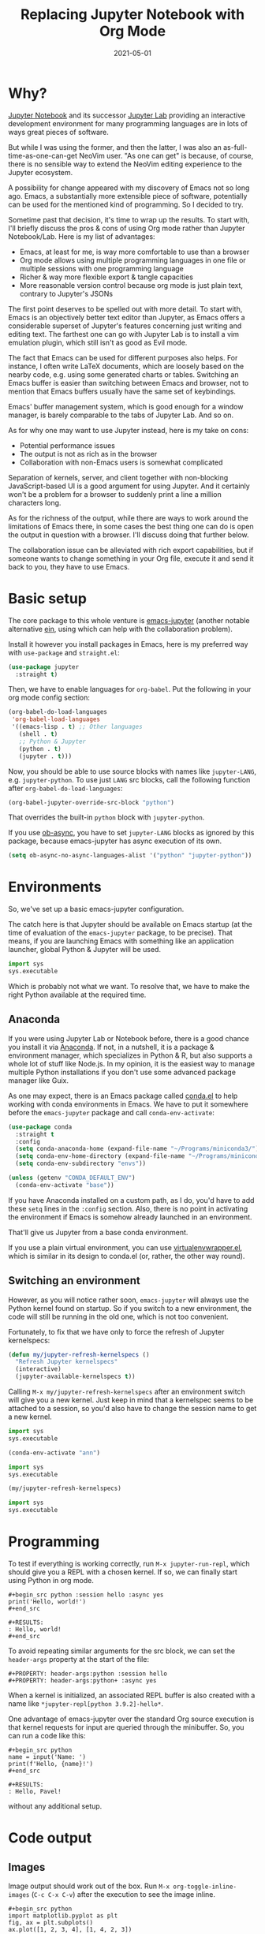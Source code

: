 #+HUGO_SECTION: posts
#+HUGO_BASE_DIR: ../
#+TITLE: Replacing Jupyter Notebook with Org Mode
#+DATE: 2021-05-01
#+HUGO_DRAFT: false
#+HUGO_TAGS: emacs
#+HUGO_TAGS: org
#+PROPERTY: header-args:python :session *hugo*
#+PROPERTY: header-args:python+ :exports both
#+PROPERTY: header-args:python+ :tangle yes
#+PROPERTY: header-args:python+ :async yes
#+PROPERTY: header-args:python+ :eval never-export
#+PROPERTY: header-args:emacs-lisp+ :eval never-export

[[./images/org-python/org-python-screenshot.png]]

* Why?
[[https://jupyter-notebook.readthedocs.io/en/stable/][Jupyter Notebook]] and its successor [[https://jupyterlab.readthedocs.io/en/stable/][Jupyter Lab]] providing an interactive development environment for many programming languages are in lots of ways great pieces of software.

But while I was using the former, and then the latter, I was also an as-full-time-as-one-can-get NeoVim user. "As one can get" is because, of course, there is no sensible way to extend the NeoVim editing experience to the Jupyter ecosystem.

A possibility for change appeared with my discovery of Emacs not so long ago. Emacs, a substantially more extensible piece of software, potentially can be used for the mentioned kind of programming. So I decided to try.

Sometime past that decision, it's time to wrap up the results. To start with, I'll briefly discuss the pros & cons of using Org mode rather than Jupyter Notebook/Lab. Here is my list of advantages:
- Emacs, at least for me, is way more comfortable to use than a browser
- Org mode allows using multiple programming languages in one file or multiple sessions with one programming language
- Richer & way more flexible export & tangle capacities
- More reasonable version control because org mode is just plain text, contrary to Jupyter's JSONs

The first point deserves to be spelled out with more detail. To start with, Emacs is an objectively better text editor than Jupyter, as Emacs offers a considerable superset of Jupyter's features concerning just writing and editing text. The farthest one can go with Jupyter Lab is to install a vim emulation plugin, which still isn't as good as Evil mode.

The fact that Emacs can be used for different purposes also helps. For instance, I often write LaTeX documents, which are loosely based on the nearby code, e.g. using some generated charts or tables. Switching an Emacs buffer is easier than switching between Emacs and browser, not to mention that Emacs buffers usually have the same set of keybindings.

Emacs' buffer management system, which is good enough for a window manager, is barely comparable to the tabs of Jupyter Lab. And so on.

As for why one may want to use Jupyter instead, here is my take on cons:
- Potential performance issues
- The output is not as rich as in the browser
- Collaboration with non-Emacs users is somewhat complicated

Separation of kernels, server, and client together with non-blocking JavaScript-based UI is a good argument for using Jupyter. And it certainly won't be a problem for a browser to suddenly print a line a million characters long.

As for the richness of the output, while there are ways to work around the limitations of Emacs there, in some cases the best thing one can do is open the output in question with a browser. I'll discuss doing that further below.

The collaboration issue can be alleviated with rich export capabilities, but if someone wants to change something in your Org file, execute it and send it back to you, they have to use Emacs.

* Basic setup
The core package to this whole venture is [[https://github.com/nnicandro/emacs-jupyter][emacs-jupyter]] (another notable alternative [[https://github.com/millejoh/emacs-ipython-notebook][ein]], using which can help with the collaboration problem).

Install it however you install packages in Emacs, here is my preferred way with =use-package= and =straight.el=:
#+begin_src emacs-lisp :eval no
(use-package jupyter
  :straight t)
#+end_src

Then, we have to enable languages for =org-babel=. Put the following in your org mode config section:
#+begin_src emacs-lisp :eval no
(org-babel-do-load-languages
 'org-babel-load-languages
 '((emacs-lisp . t) ;; Other languages
   (shell . t)
   ;; Python & Jupyter
   (python . t)
   (jupyter . t)))
#+end_src

Now, you should be able to use source blocks with names like ~jupyter-LANG~, e.g. ~jupyter-python~. To use just ~LANG~ src blocks, call the following function after ~org-babel-do-load-languages~:
#+begin_src emacs-lisp :eval no
(org-babel-jupyter-override-src-block "python")
#+end_src

That overrides the built-in ~python~ block with ~jupyter-python~.

If you use [[https://github.com/astahlman/ob-async][ob-async]], you have to set ~jupyter-LANG~ blocks as ignored by this package, because emacs-jupyter has async execution of its own.
#+begin_src emacs-lisp :eval no
(setq ob-async-no-async-languages-alist '("python" "jupyter-python"))
#+end_src
* Environments
So, we've set up a basic emacs-jupyter configuration.

The catch here is that Jupyter should be available on Emacs startup (at the time of evaluation of the =emacs-jupyter= package, to be precise). That means, if you are launching Emacs with something like an application launcher, global Python & Jupyter will be used.

#+begin_src python :eval no
import sys
sys.executable
#+end_src

#+RESULTS:
: /usr/bin/python3

Which is probably not what we want. To resolve that, we have to make the right Python available at the required time.

** Anaconda
If you were using Jupyter Lab or Notebook before, there is a good chance you install it via [[https://anaconda.org/][Anaconda]]. If not, in a nutshell, it is a package & environment manager, which specializes in Python & R, but also supports a whole lot of stuff like Node.js. In my opinion, it is the easiest way to manage multiple Python installations if you don't use some advanced package manager like Guix.

As one may expect, there is an Emacs package called [[https://github.com/necaris/conda.el][conda.el]] to help working with conda environments in Emacs. We have to put it somewhere before the =emacs-jupyter= package and call ~conda-env-activate~:
#+begin_src emacs-lisp
(use-package conda
  :straight t
  :config
  (setq conda-anaconda-home (expand-file-name "~/Programs/miniconda3/"))
  (setq conda-env-home-directory (expand-file-name "~/Programs/miniconda3/"))
  (setq conda-env-subdirectory "envs"))

(unless (getenv "CONDA_DEFAULT_ENV")
  (conda-env-activate "base"))
#+end_src

If you have Anaconda installed on a custom path, as I do, you'd have to add these ~setq~ lines in the ~:config~ section. Also, there is no point in activating the environment if Emacs is somehow already launched in an environment.

That'll give us Jupyter from a base conda environment.

If you use a plain virtual environment, you can use [[https://github.com/porterjamesj/virtualenvwrapper.el][virtualenvwrapper.el]], which is similar in its design to conda.el (or, rather, the other way round).
** Switching an environment
However, as you will notice rather soon, =emacs-jupyter= will always use the Python kernel found on startup. So if you switch to a new environment, the code will still be running in the old one, which is not too convenient.

Fortunately, to fix that we have only to force the refresh of Jupyter kernelspecs:
#+begin_src emacs-lisp
(defun my/jupyter-refresh-kernelspecs ()
  "Refresh Jupyter kernelspecs"
  (interactive)
  (jupyter-available-kernelspecs t))
#+end_src

Calling =M-x my/jupyter-refresh-kernelspecs= after an environment switch will give you a new kernel. Just keep in mind that a kernelspec seems to be attached to a session, so you'd also have to change the session name to get a new kernel.
#+begin_src python :session s1
import sys
sys.executable
#+end_src

#+RESULTS:
: /home/pavel/Programs/miniconda3/bin/python

#+begin_src emacs-lisp
(conda-env-activate "ann")
#+end_src

#+begin_src python :session s2
import sys
sys.executable
#+end_src

#+RESULTS:
: /home/pavel/Programs/miniconda3/bin/python

#+begin_src emacs-lisp
(my/jupyter-refresh-kernelspecs)
#+end_src

#+begin_src python :session s4
import sys
sys.executable
#+end_src

#+RESULTS:
: /home/pavel/Programs/miniconda3/envs/ann/bin/python

* Programming
To test if everything is working correctly, run =M-x jupyter-run-repl=, which should give you a REPL with a chosen kernel. If so, we can finally start using Python in org mode.

#+begin_example
#+begin_src python :session hello :async yes
print('Hello, world!')
#+end_src

#+RESULTS:
: Hello, world!
#+end_src
#+end_example

To avoid repeating similar arguments for the src block, we can set the =header-args= property at the start of the file:
#+begin_example
#+PROPERTY: header-args:python :session hello
#+PROPERTY: header-args:python+ :async yes
#+end_example

When a kernel is initialized, an associated REPL buffer is also created with a name like =*jupyter-repl[python 3.9.2]-hello*=.

One advantage of emacs-jupyter over the standard Org source execution is that kernel requests for input are queried through the minibuffer. So, you can run a code like this:

#+begin_example
#+begin_src python
name = input('Name: ')
print(f'Hello, {name}!')
#+end_src

#+RESULTS:
: Hello, Pavel!
#+end_example

without any additional setup.

* Code output
** Images
Image output should work out of the box. Run =M-x org-toggle-inline-images= (=C-c C-x C-v=) after the execution to see the image inline.
#+begin_example
#+begin_src python
import matplotlib.pyplot as plt
fig, ax = plt.subplots()
ax.plot([1, 2, 3, 4], [1, 4, 2, 3])
pass
#+end_src

#+RESULTS:
[[file:./.ob-jupyter/86b3c5e1bbaee95d62610e1fb9c7e755bf165190.png]]
#+end_example

There is some room for improvement though. First, you can add the following hook if you don't want to press this awkward keybinding every time:
#+begin_src emacs-lisp :eval no
(add-hook 'org-babel-after-execute-hook 'org-redisplay-inline-images)
#+end_src

Second, we may override the image save path like this:
#+begin_example
#+begin_src python :file img/hello.png
import matplotlib.pyplot as plt
fig, ax = plt.subplots()
ax.plot([1, 2, 3, 4], [1, 4, 2, 3])
pass
#+end_src

#+RESULTS:
[[file:img/hello.png]]
#+end_example

That can save you a =savefig= call if the image has to be used somewhere further.

Finally, by default, the image has a transparent background and a ridiculously small size. That can be fixed with some matplotlib settings:
#+begin_src python
import matplotlib as mpl

mpl.rcParams['figure.dpi'] = 200
mpl.rcParams['figure.facecolor'] = '1'
#+end_src

At the same time, we can set the image width to prevent images from becoming too large. I prefer to do it inside a =emacs-lisp= code block in the same org file:

#+begin_src emacs-lisp
(setq-local org-image-actual-width '(1024))
#+end_src
** Basic tables
If you are evaluating something like pandas DataFrame, it will be outputted in the HTML format, wrapped in the =begin_export= block. To view the data in text format, you can set =:display plain=:
#+begin_example
#+begin_src python :display plain
import pandas as pd
pd.DataFrame({"a": [1, 2], "b": [3, 4]})
#+end_src

#+RESULTS:
:    a  b
: 0  1  3
: 1  2  4
#+end_example

Another solution is to use something like the [[https://pypi.org/project/tabulate/][tabulate]] package:
#+begin_example
#+begin_src python
import pandas as pd
import tabulate
df = pd.DataFrame({"a": [1, 2], "b": [3, 4]})
print(tabulate.tabulate(df, headers=df.columns, tablefmt="orgtbl"))
#+end_src

#+RESULTS:
: |    |   a |   b |
: |----+-----+-----|
: |  0 |   1 |   3 |
: |  1 |   2 |   4 |
#+end_example
** HTML & other rich output
Yet another solution is to use emacs-jupyter's option ~:pandoc t~, which invokes pandoc to convert HTML, LaTeX, and Markdown to Org. Predictably, this is slower than the options above.
#+begin_example
#+begin_src python :pandoc t
import pandas as pd
df = pd.DataFrame({"a": [1, 2], "b": [3, 4]})
df
#+end_src

#+RESULTS:
:RESULTS:
|   | a | b |
|---+---+---|
| 0 | 1 | 3 |
| 1 | 2 | 4 |
:END:
#+end_example

Also, every once in a while I have to view an actual, unconverted HTML in a browser, e.g. when using [[https://python-visualization.github.io/folium/][folium]] or [[https://spacy.io/usage/visualizers][displaCy]].

To do that, I've written a small function, which performs =xdg-open= on the HTML export block under the cursor:
#+begin_src emacs-lisp :eval no
(setq my/org-view-html-tmp-dir "/tmp/org-html-preview/")

(use-package f
  :straight t)

(defun my/org-view-html ()
  (interactive)
  (let ((elem (org-element-at-point))
        (temp-file-path (concat my/org-view-html-tmp-dir (number-to-string (random (expt 2 32))) ".html")))
    (cond
     ((not (eq 'export-block (car elem)))
      (message "Not in an export block!"))
     ((not (string-equal (plist-get (car (cdr elem)) :type) "HTML"))
      (message "Export block is not HTML!"))
     (t (progn
          (f-mkdir my/org-view-html-tmp-dir)
          (f-write (plist-get (car (cdr elem)) :value) 'utf-8 temp-file-path)
          (start-process "org-html-preview" nil "xdg-open" temp-file-path))))))
#+end_src
=f.el= is used by a lot of packages, including the above-mentioned =conda.el=, so you probably already have it installed.

Put a cursor on the =begin_export html= block and run =M-x my/org-view-html=.

There also [[https://github.com/nnicandro/emacs-jupyter#building-the-widget-support-experimental][seems to be widgets support]] in emacs-jupyter, but I wasn't able to make it work.
** DataFrames
Last but not least option I want to mention here is specifically about pandas' DataFrames. There aren't many good options to view the full dataframe inside Emacs. One way I can think of is to save the dataframe in CSV and view it with =csv-mode=.

However, there are standalone packages to view dataframes. One I can point out is [[https://github.com/man-group/dtale][dtale]], which is a Flask + React app designed just for that purpose. It has a rather extensive list of features, including charting, basic statistical instruments, filters, etc. [[http://alphatechadmin.pythonanywhere.com/dtale/main/1][Here]] is an online demo.

The problem here is that it's a browser app, which means it defies one of the purposes of using Org Mode in the first place. What's more, this application is a rather huge one with lots of dependencies, and they have to be installed in the same environment as your project.

So this approach has its pros and cons as well. Example usage is as follows:
#+begin_src python :eval no
import dtale
d = dtale.show(df)
d.open_browser() # Or get an URL from d._url
#+end_src

Another notable alternative is [[https://github.com/adamerose/pandasgui][PandasGUI]], which, as one can guess, is a GUI (PyQt5) application, although it uses QtWebEngine inside.

* Remote kernels
There are yet some problems in the current configuration.

- Input/output handling is far from perfect. For instance, (at least in my configuration) Emacs tends to get slow for log-like outputs, e.g. Keras with ~verbose=2~. It may even hang if the output is one long line.
- =ipdb= behaves awkwardly if called from an =src= block, although it at least will let you type =quit=.
- Whenever you close Emacs, kernels are stopped, so you'd have to execute the code again on the next start.

** Using a "remote" kernel
For the reasons above I sometimes prefer to use a standalone kernel. To start a Jupyter kernel, run the following command in the environment and path you need:
#+begin_src bash
jupyter kernel --kernel=python
#+end_src

#+RESULTS:
#+begin_example
[KernelApp] Starting kernel 'python'
[KernelApp] Connection file: /home/pavel/.local/share/jupyter/runtime/kernel-e770599c-2c98-429b-b9ec-4d1ddf5fc16c.json
[KernelApp] To connect a client: --existing kernel-e770599c-2c98-429b-b9ec-4d1ddf5fc16c.json
#+end_example

After the kernel is launched, write the path to the connection file into the ~:session~ header and press =C-c C-c= to refresh the setup:
#+begin_example
#+PROPERTY: header-args:python :session /home/pavel/.local/share/jupyter/runtime/kernel-e770599c-2c98-429b-b9ec-4d1ddf5fc16c.json
#+end_example

Now python source blocks should be executed in the kernel.

To open a REPL, run =M-x jupyter-connect-repl= and select the given JSON. Or launch a standalone REPL like this:
#+begin_src bash
jupyter qtconsole --existing kernel-e770599c-2c98-429b-b9ec-4d1ddf5fc16c.json
#+end_src

Executing a piece of code in the REPL allows proper debugging, for instance with ~%pdb~ magic. Also, Jupyter QtConsole generally handles large outputs better and even allows certain kinds of rich output in the REPL.
** Some automation
Now, I wouldn't use Emacs if it wasn't possible to automate at least some of the listed steps. So here are the functions I've written for that.

First, we need to get open ports on the system:
#+begin_src emacs-lisp
(defun my/get-open-ports ()
  (mapcar
   #'string-to-number
   (split-string (shell-command-to-string "ss -tulpnH | awk '{print $5}' | sed -e 's/.*://'") "\n")))
#+end_src

Then, list the available kernel JSONs:
#+begin_src emacs-lisp
(setq my/jupyter-runtime-folder (expand-file-name "~/.local/share/jupyter/runtime"))

(defun my/list-jupyter-kernel-files ()
  (mapcar
   (lambda (file) (cons (car file) (cdr (assq 'shell_port (json-read-file (car file))))))
   (sort
    (directory-files-and-attributes my/jupyter-runtime-folder t ".*kernel.*json$")
    (lambda (x y) (not (time-less-p (nth 6 x) (nth 6 y)))))))
#+end_src

And query the user for a running kernel:
#+begin_src emacs-lisp
(defun my/select-jupyter-kernel ()
  (let ((ports (my/get-open-ports))
        (files (my/list-jupyter-kernel-files)))
    (completing-read
     "Jupyter kernels: "
     (seq-filter
      (lambda (file)
        (member (cdr file) ports))
      files))))
#+end_src

After which we can use the ~my/select-jupyter-kernel~ function however we want:
#+begin_src emacs-lisp
(defun my/insert-jupyter-kernel ()
  "Insert a path to an active Jupyter kernel into the buffer"
  (interactive)
  (insert (my/select-jupyter-kernel)))

(defun my/jupyter-connect-repl ()
  "Open emacs-jupyter REPL, connected to a Jupyter kernel"
  (interactive)
  (jupyter-connect-repl (my/select-jupyter-kernel) nil nil nil t))

(defun my/jupyter-qtconsole ()
  "Open Jupyter QtConsole, connected to a Jupyter kernel"
  (interactive)
  (start-process "jupyter-qtconsole" nil "setsid" "jupyter" "qtconsole" "--existing"
                 (file-name-nondirectory (my/select-jupyter-kernel))))
#+end_src

The first function, which simply inserts the path to the kernel, is meant to be used on the ~:session~ header. One can go even further and locate the header automatically, but that's an idea for next time.

The second one opens a REPL provided by emacs-jupyter. The =t= argument is necessary to pop up the REPL immediately.

The last one launches Jupyter QtConsole. =setsid= is required to run the program in a new session, so it won't close together with Emacs.
** Cleaning up
I've also noticed that there are JSON files left in the runtime folder whenever the kernel isn't stopped correctly. So here is a cleanup function.
#+begin_src emacs-lisp
(defun my/jupyter-cleanup-kernels ()
  (interactive)
  (let* ((ports (my/get-open-ports))
         (files (my/list-jupyter-kernel-files))
         (to-delete (seq-filter
                     (lambda (file)
                       (not (member (cdr file) ports)))
                     files)))
    (when (and (length> to-delete 0)
               (y-or-n-p (format "Delete %d files?" (length to-delete))))
      (dolist (file to-delete)
        (delete-file (car file)))))
#+end_src
* Export
An uncountable number of articles have been written already on the subject of Org Mode export, so I will just cover my particular setup.

** HTML
Export to a standalone HTML is an easy way to share the code with someone who doesn't use Emacs, just remember that HTML may not be the only file you'd have to share if you have images in the document. Although you may use something like [[https://github.com/BitLooter/htmlark][htmlark]] later to get a proper self-contained HTML.

To do the export, run =M-x org-html-export-to-html=. It should work out of the box, however, we can improve the output a bit.

First, we can add a custom CSS to the file. I like this one:
#+begin_example
#+HTML_HEAD: <link rel="stylesheet" type="text/css" href="https://gongzhitaao.org/orgcss/org.css"/>
#+end_example

To get a syntax highlighting, we need the =htmlize= package:
#+begin_src emacs-lisp
(use-package htmlize
  :straight t
  :after ox
  :config
  (setq org-html-htmlize-output-type 'css))
#+end_src

If you use the [[https://github.com/Fanael/rainbow-delimiters][rainbow-delimeters]] package, as I do, default colors for delimiters may not look good with the light theme. To fix such issues, put an HTML snippet like this in a =begin_export html= block or a CSS file:

#+begin_src html
<style type="text/css">
.org-rainbow-delimiters-depth-1, .org-rainbow-delimiters-depth-2, .org-rainbow-delimiters-depth-3, .org-rainbow-delimiters-depth-4 {
    color: black
}
</style>
#+end_src
** LaTeX -> pdf
Even though I use LaTeX quite extensively, I don't like to add another layer of complexity here and 98% of the time write plain =.tex= files. LaTeX by itself provides many good options whenever you need to write a document together with some data or source code, contrary to "traditional" text processors.

Nevertheless, I want to get at least a tolerable pdf from Org, so here is a piece of my config with some inline comments.
#+begin_src emacs-lisp
(defun my/setup-org-latex ()
  (setq org-latex-compiler "xelatex") ;; Probably not necessary
  (setq org-latex-pdf-process '("latexmk -outdir=%o %f")) ;; Use latexmk
  (setq org-latex-listings 'minted)   ;; Use minted to highlight source code
  (setq org-latex-minted-options      ;; Some minted options I like
        '(("breaklines" "true")
          ("tabsize" "4")
          ("autogobble")
          ("linenos")
          ("numbersep" "0.5cm")
          ("xleftmargin" "1cm")
          ("frame" "single")))
  ;; Use extarticle without the default packages
  (add-to-list 'org-latex-classes
               '("org-plain-extarticle"
                 "\\documentclass{extarticle}
[NO-DEFAULT-PACKAGES]
[PACKAGES]
[EXTRA]"
                 ("\\section{%s}" . "\\section*{%s}")
                 ("\\subsection{%s}" . "\\subsection*{%s}")
                 ("\\subsubsection{%s}" . "\\subsubsection*{%s}")
                 ("\\paragraph{%s}" . "\\paragraph*{%s}")
                 ("\\subparagraph{%s}" . "\\subparagraph*{%s}"))))

;; Make sure to eval the function when org-latex-classes list already exists
(with-eval-after-load 'ox-latex
  (my/setup-org-latex))
#+end_src

In the document itself, add the following headers:
#+begin_example
#+LATEX_CLASS: org-plain-extarticle
#+LATEX_CLASS_OPTIONS: [a4paper, 14pt]
#+end_example
14pt size is required by certain state standards of ours for some reason.

After which you can put whatever you want in the preamble with =LATEX_HEADER=. My workflow with LaTeX is to write a bunch of =.sty= files beforehand and import the necessary ones in the preamble. [[https://github.com/SqrtMinusOne/LaTeX_templates][Here]] is the repo with these files, although quite predictably, it's a mess. At any rate, I have to write something like the following in the target Org file:
#+begin_example
#+LATEX_HEADER: \usepackage{styles/generalPreamble}
#+LATEX_HEADER: \usepackage{styles/reportFormat}
#+LATEX_HEADER: \usepackage{styles/mintedSourceCode}
#+LATEX_HEADER: \usepackage{styles/russianLocale}
#+end_example

=M-x org-latex-export-to-latex= should export the document to the .tex file. As an alternative, run =M-x org-export-dispatch= (by default should be on =C-c C-e=) an pick the required option there.
** ipynb
One last export backend I want to mention is [[https://github.com/jkitchin/ox-ipynb][ox-ipynb]], which allows exporting Org documents to Jupyter notebooks. Sometimes it works, sometimes it doesn't.

Also, the package isn't on MELPA, so you have to install it from the repo directly.

#+begin_src emacs-lisp :eval no
(use-package ox-ipynb
  :straight (:host github :repo "jkitchin/ox-ipynb")
  :after ox)
#+end_src

To (try to) do export, run =M-x ox-ipynb-export-org-file-ipynb-file=.
